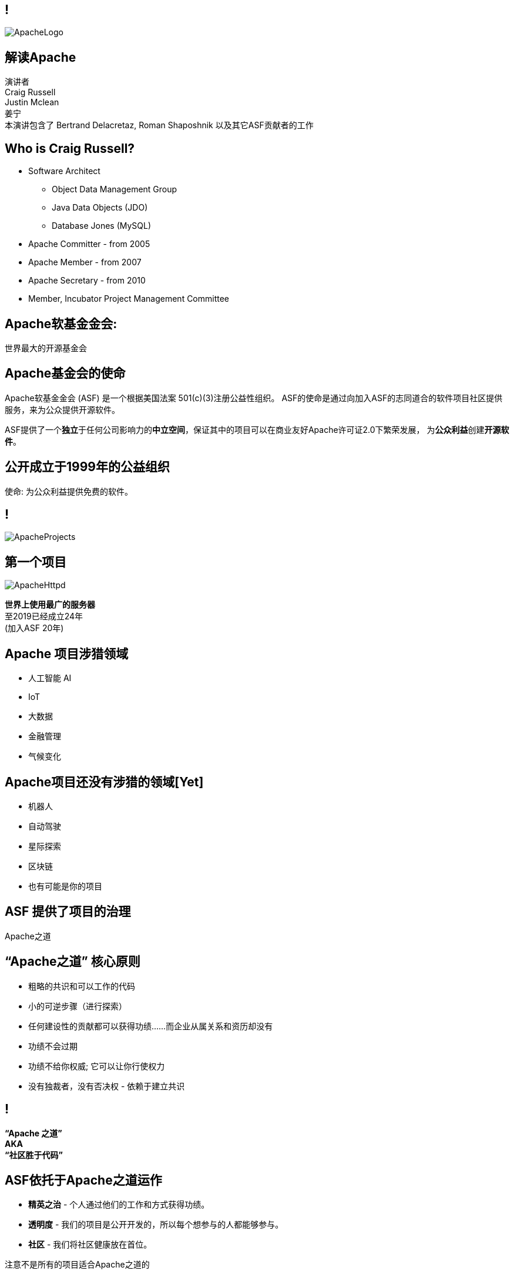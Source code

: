 ////

  Licensed to the Apache Software Foundation (ASF) under one or more
  contributor license agreements.  See the NOTICE file distributed with
  this work for additional information regarding copyright ownership.
  The ASF licenses this file to You under the Apache License, Version 2.0
  (the "License"); you may not use this file except in compliance with
  the License.  You may obtain a copy of the License at

      http://www.apache.org/licenses/LICENSE-2.0

  Unless required by applicable law or agreed to in writing, software
  distributed under the License is distributed on an "AS IS" BASIS,
  WITHOUT WARRANTIES OR CONDITIONS OF ANY KIND, either express or implied.
  See the License for the specific language governing permissions and
  limitations under the License.

////

== !
:description: 介绍ASF以及Apache之道的60分钟演讲
:keywords: Apache之道
:authors: 演讲者 + \
Craig Russell + \
Justin Mclean + \
姜宁 + \
本演讲包含了 Bertrand Delacretaz, Roman Shaposhnik 以及其它ASF贡献者的工作
image::ApacheLogo.png[]

== 解读Apache
{authors} +

== Who is Craig Russell?
* Software Architect
** Object Data Management Group
** Java Data Objects (JDO)
** Database Jones (MySQL)
* Apache Committer - from 2005
* Apache Member - from 2007
* Apache Secretary - from 2010
* Member, Incubator Project Management Committee

== Apache软基金金会:
[.big]#世界最大的开源基金会#

== Apache基金会的使命
[.small]#Apache软基金金会 (ASF) 是一个根据美国法案 501(c)(3)注册公益性组织。
ASF的使命是通过向加入ASF的志同道合的软件项目社区提供服务，来为公众提供开源软件。#

ASF提供了一个**独立**于任何公司影响力的**中立空间**，保证其中的项目可以在商业友好Apache许可证2.0下繁荣发展， 为**公众利益**创建**开源软件**。

== 公开成立于1999年的公益组织

[.big]#使命: 为公众利益提供免费的软件。#

== !
image::ApacheProjects.png[]

== 第一个项目
image::ApacheHttpd.png[]

[.big]#**世界上使用最广的服务器** +
至2019已经成立24年 +
(加入ASF 20年)#

== Apache 项目涉猎领域
* 人工智能 AI
* IoT
* 大数据
* 金融管理
* 气候变化

== Apache项目还没有涉猎的领域[Yet]
* 机器人
* 自动驾驶
* 星际探索
* 区块链
* 也有可能是你的项目

== ASF 提供了项目的治理
[.big]#Apache之道#

== “Apache之道” 核心原则
* 粗略的共识和可以工作的代码
* 小的可逆步骤（进行探索）
* 任何建设性的贡献都可以获得功绩......而企业从属关系和资历却没有
* 功绩不会过期
* 功绩不给你权威; 它可以让你行使权力
* 没有独裁者，没有否决权 - 依赖于建立共识

== !
[.big]#**“Apache 之道” +
AKA +
 “社区胜于代码”**#

== ASF依托于Apache之道运作
* **精英之治**  - 个人通过他们的工作和方式获得功绩。
* **透明度**  - 我们的项目是公开开发的，所以每个想参与的人都能够参与。
* **社区**  - 我们将社区健康放在首位。

[.big]#注意不是所有的项目适合Apache之道的#

== Apache之道保证了:
* 厂商中立
* 多样性
* 可信
* 安全

== !
image::ApacheStatistics.jpg[]

== !
image::ApacheSponsors.png[]
[.small]#获取铜牌赞助商以最新赞助信息,请访问http://www.apache.org/foundation/thanks.html#


== 为什么大量的项目会加入Apache
* **有社会责任感的公司** — 公益贡献
* **高质量的代码** — 众多的开发者可以从不同角度审视代码
* **合作与竞争** — 竞争对手可以通过开源项目合作共赢
* **“免费的”培训** — 通过社区培训新的开发者省时省力
* **法律保护** — ASF保护贡献者

== Apache孵化器
[.twocolumns]
--
* 提供一个官方进入Apache软件基金会途径。
* 通过导师为社区提供Apache之道的培训。

image::ApacheIncubatorLogo.png[]
--

== Podlings Undergoing Development
image::ApacheIncubator.png[]

== Who is Justin Mclean?
* Freelance developer for 25+ years
** IoT Meetup Sydney
* Apache Committer - from 2012
* Apache Member - from 2014
* Member, Incubator Project Management Committee,
* VP Apache Incubator, VP Apache Mynewt
* Mentor for IoTDB, Dubbo, RocketMQ and Apex

== Apache孵化器
[.twocolumns]
--
* 理解Apache之道
* 构建社区
* 修建协议
* ？统一基础结构
* 发布

image::bridge.jpg[float=right]
--

== Apache孵化器
[.twocolumns]
--
* 需要1-2年或更久的时间
* 逐渐成为顶级项目
* 并非每一个项目都有这样的机会

image::bike.jpg[float=right]
--

== 孵化器之**构建社区** 社区角色
* **用户** — 用户是项目存在的意义，没有用户意味着项目不应该存在。
* **贡献者** — 项目依赖于来自社区的贡献者们。得益于贡献者们，及时反馈bug，邮件讨论，对bug进行改正，增加文档等任务能够完成。
* **代码提交者** — 以功绩为参考项，杰出的贡献者们能够成为代码提交者。
* **项目管理委员会会员** — 项目委员会（PMC）负责制定项目的方向，批准发布以及对新的代码提交者和PMC会员投票。

== 社区
* **友善** — 友善待人
* **尊重** — 每个人的意见都至关重要
* **信任** — 假设每个人都抱有最大的善意
* **谦虚** — 其他人可能会有更好的想法

Code of conduct: https://www.apache.org/foundation/policies/conduct.html

== 孵化器: 构建协议是关键
* **起源** — Establish where every line of code originated 当代码被创造出来时，需要建立协议
* **商标** — Must not conflict with existing names 不可以与已经存在的名称有冲突
* **软件许可** — 现有代码，测试，文档需要知识产权的拥有者需要将软件许可赋予Apache
* **贡献者协议** — 在Apache的贡献需要遵循贡献者协议
** 版权
** 专利
** 分发/修改

== ？基础设施: 保持前进步伐
* **邮件列表** — 如果这不在档案列表中，这将不会发生。” 沟通和重新审视是项目管理中至关重要的部分。
* **源代码存储** — 浏览系统中向公众开放的所有部分。只有代码提交者可以通过PMC指定的流程做出改变。
* **编译/测试**  — 现在大多数项目都包含持续集成构建和测试流程。
* **建立网页** — 每个项目都有自己独一无二的网页
https://project.apache.org

== 发布发行
* Legally an act of the Foundation 在法律上，是基金会的行为
** “不需要去工作”
** “需要合适的协议”
* 由PMC授权
** 需要投票
** 需要签名
* 通过大范围的镜像系统分发

== 孵化器: 毕业
[.twocolumns]
--
* 演示项目可以独立操作:
** 自我管理
** 发布管理
* 建立法律框架
* 宣传

image:fireworks.jpg[float=right]
--

== Apache协议
* ？Universal donor 无门槛
* 务实
* 免费用于商业和非商业用途
* 兼容其他开源协议

== 发布
* 已签名
* 需要孵化免责声明
* 有 LICENSE 和 NOTICE 文件
* 遵循ALv2以及任何包括第三方软件的协议声明
* 源文件有ASF头
* 由未编译的源码构成

== 对发布进行投票
* 邮件列表中可以进行投票
* 投票开放72小时
* 发布需要遵循ASF原则
* 需要 `3 +1` 投票, `+1` 票比 `-1` 票更多
* 一个 `-1` 票 (反对票) 不会阻止发布
* `-1` 需要充实的理由
* 可以改变投票
* 如果投票通过，接下来就是IPMC对发布进行投票
* 如果投票没有通过，那么重新创建新的发布然后再次投票

== 为什么会有 `-1` 票
* 发布中有编译后的代码
* 包含了不兼容协议的软件
* LICENSE和NOTICE 文件问题
* 版权问题
* 没有ASF头
* 包含加密软件

== 实践创造完美
* 开始未必是完美的
* 协议十分复杂
* 可能对政策不太熟悉
* 政策不会囊括所有的情况
* 政策更多的是指导，很少有绝对的规则
* 提前和经常发布
* 每一个发布都比上一个更好

== 协议
* **A 类** - 可以依赖并包括在发布中
** MIT, 2 和 3 条款 BSD
* **B 类** - 可以依赖并且可能包括
** 通用开发和发布协议 (CDDL), Eclipse公共协议 (EPL), Mozilla公共协议 (MPL), 创作通用因子 (CC-A)
* **X 类 ** - 不可以依赖并包括在发布中
** GPL, LGPL, 非商业许可证, JSON

== 二进制版本
* 不是必需的
* 不可以是官方版本
* 同样需要遵守规则

== 发展社区
* 承认功绩
* 最初代码提交者 == PPMC
* PPMC 任命新的提交者和 PPMC 成员

== FAQ
* BDFL是什么
* 什么是 第3条和第72条规则
* JFDI是什么
* RTC/CTR是什么
* Lazy Consensus 懒惰共识是什么

== Support The ASF
* ASF由企业，基金会和个人的**免税捐款** 赞助
* **ASF花费10％或更少的开销**
* ASF基础设施保持Apache关键支持服务24x7x365全天候运行**每个项目每年不到5万美元**
* 帮助保持Apache软件项目**免费提供给所有人**
